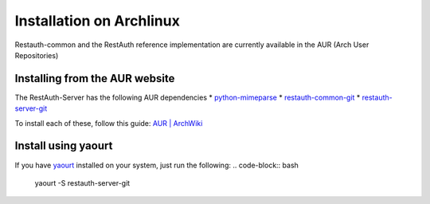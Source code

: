 Installation on Archlinux
=========================

Restauth-common and the RestAuth reference implementation are currently available in the AUR (Arch User Repositories)

Installing from the AUR website
-------------------------------
The RestAuth-Server has the following AUR dependencies
* `python-mimeparse <http://aur.archlinux.org/python-mimeparse>`_
* `restauth-common-git <http://aur.archlinux.org/restauth-common-git>`_
* `restauth-server-git <http://aur.archlinux.org/restauth-server-git>`_

To install each of these, follow this guide: `AUR | ArchWiki <https://wiki.archlinux.org/index.php/AUR#Installing_packages>`_

Install using yaourt
--------------------
If you have `yaourt <https://wiki.archlinux.org/index.php/Yaourt>`_ installed on your system, just run the following:
.. code-block:: bash
	yaourt -S restauth-server-git
